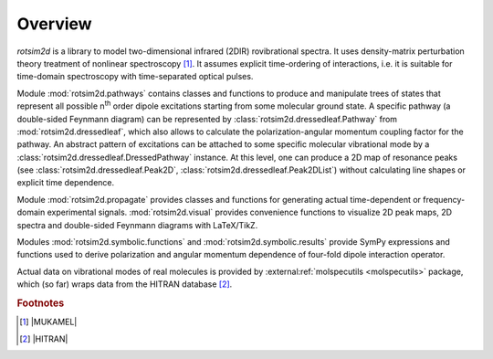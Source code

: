 Overview
========

`rotsim2d` is a library to model two-dimensional infrared (2DIR) rovibrational
spectra.
It uses density-matrix perturbation theory treatment of nonlinear spectroscopy [#f1]_.
It assumes explicit time-ordering of interactions, i.e. it is suitable for time-domain spectroscopy with time-separated optical pulses.

Module :mod:`rotsim2d.pathways` contains classes and functions to produce and
manipulate trees of states that represent all possible n\ :sup:`th` order dipole
excitations starting from some molecular ground state.
A specific pathway (a double-sided Feynmann diagram) can be represented by :class:`rotsim2d.dressedleaf.Pathway` from
:mod:`rotsim2d.dressedleaf`, which also allows to calculate the
polarization-angular momentum coupling factor for the pathway.
An abstract pattern of excitations can be attached to some specific molecular vibrational
mode by a :class:`rotsim2d.dressedleaf.DressedPathway` instance.
At this level, one can produce a 2D map of resonance peaks (see :class:`rotsim2d.dressedleaf.Peak2D`, :class:`rotsim2d.dressedleaf.Peak2DList`) without calculating line shapes or explicit time dependence.

Module :mod:`rotsim2d.propagate` provides classes and functions for generating
actual time-dependent or frequency-domain experimental signals.
:mod:`rotsim2d.visual` provides convenience functions to visualize 2D
peak maps, 2D spectra and double-sided Feynmann diagrams with LaTeX/TikZ.

Modules :mod:`rotsim2d.symbolic.functions` and :mod:`rotsim2d.symbolic.results`
provide SymPy expressions and functions used to derive polarization and angular
momentum dependence of four-fold dipole interaction operator.

Actual data on vibrational modes of real molecules is provided by
:external:ref:`molspecutils <molspecutils>` package, which (so far) wraps data from the HITRAN database
[#f2]_.

.. rubric:: Footnotes

.. [#f1] |MUKAMEL|
.. [#f2] |HITRAN|
